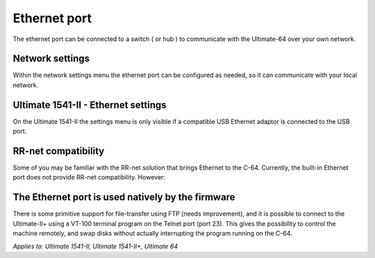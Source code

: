 
Ethernet port
=============

.. image:: ../media/hardware/hardware_ethernet_01.png
   :alt: Ethernet Port
   :align: left
	
The ethernet port can be connected to a switch ( or hub ) to communicate with the Ultimate-64 over your own network.

Network settings
................

Within the network settings menu the ethernet port can be configured as needed, so it can communicate with your local network.

.. image:: ../media/hardware/hardware_ethernet_02.png
   :alt: Ethernet Port settings
   :align: left
   
   
+------------------------------+--------------------------------------------------------------------------------+-------------------+
| Menu name                    | Explanation                                                                    | Options           |
|                              |                                                                                | (bold default)    |
+==============================+================================================================================+===================+
| Use DHCP                     | Get IP settings from local DHCP Server on your network.                        | Disabled          |
|                              | Most home routers provide settings. If this is not the case please consult     | **Enabled**       |                  |
|                              | your internet/network provider.                                                |                   |
+------------------------------+--------------------------------------------------------------------------------+-------------------+
| Static IP                    | Set custom IP settings, DHCP has to be disabled.                               | Inputbox          |
+------------------------------+--------------------------------------------------------------------------------+-------------------+
| Static Networkmask           | Set custom networkmask, DHCP has to be disabled.                               | Inputbox          |
+------------------------------+--------------------------------------------------------------------------------+-------------------+
| Static Gateway               | Set custom Gateway, DHCP has to be disabled.                                   | Inputbox          |
+------------------------------+--------------------------------------------------------------------------------+-------------------+
| Hostname                     | Set unique network hostname to identify your Ultimate product.                 | Inputbox          |
+------------------------------+--------------------------------------------------------------------------------+-------------------+
   
   

Ultimate 1541-II - Ethernet settings
....................................

.. image:: ../media/hardware/hardware_ethernet_03.png
   :alt: Ethernet Port settings
   :align: left

On the Ultimate 1541-II the settings menu is only visible if a compatible USB Ethernet adaptor is connected to the USB port.



RR-net compatibility
....................

Some of you may be familiar with the RR-net solution that brings Ethernet to the C-64. Currently, the built-in Ethernet port does not provide RR-net compatibility. However:


The Ethernet port is used natively by the firmware 
..................................................

There is some primitive support for file-transfer using FTP (needs improvement), and it is possible to connect to the Ultimate-II+ using a VT-100 terminal 
program on the Telnet port (port 23). This gives the possibility to control the machine remotely, and swap disks without actually interrupting the program 
running on the C-64.

*Applies to: Ultimate 1541-II, Ultimate 1541-II+, Ultimate 64*